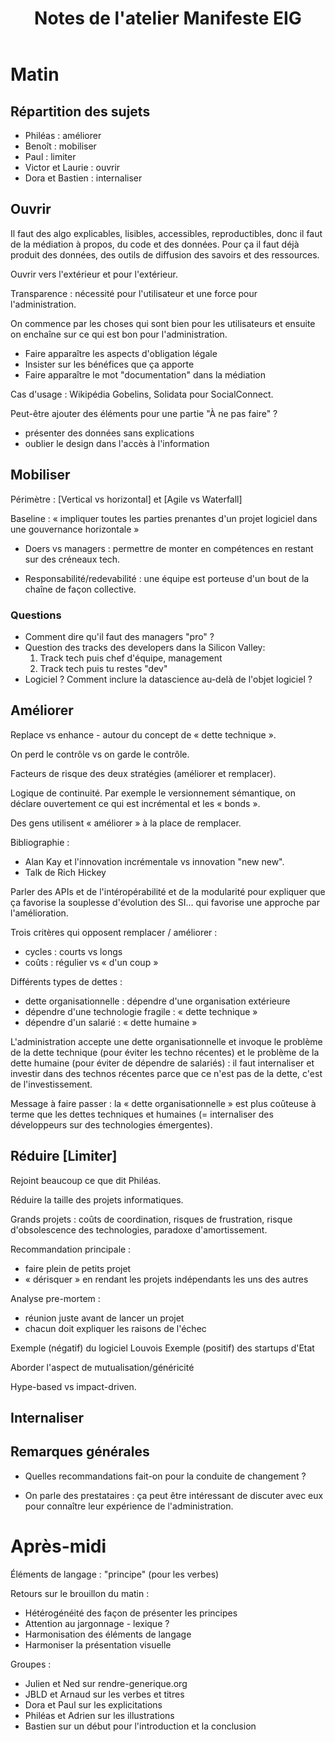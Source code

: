 #+title: Notes de l'atelier Manifeste EIG

* Matin

** Répartition des sujets

 - Philéas : améliorer
 - Benoît : mobiliser
 - Paul : limiter
 - Victor et Laurie : ouvrir
 - Dora et Bastien : internaliser

** Ouvrir

 Il faut des algo explicables, lisibles, accessibles, reproductibles,
 donc il faut de la médiation à propos, du code et des données. Pour ça
 il faut déjà produit des données, des outils de diffusion des savoirs
 et des ressources.

 Ouvrir vers l'extérieur et pour l'extérieur.

 Transparence : nécessité pour l'utilisateur et une force pour
 l'administration.

 On commence par les choses qui sont bien pour les utilisateurs et
 ensuite on enchaîne sur ce qui est bon pour l'administration.

 - Faire apparaître les aspects d'obligation légale
 - Insister sur les bénéfices que ça apporte
 - Faire apparaître le mot "documentation" dans la médiation

 Cas d'usage : Wikipédia Gobelins, Solidata pour SocialConnect.

 Peut-être ajouter des éléments pour une partie "À ne pas faire" ?

 - présenter des données sans explications
 - oublier le design dans l'accès à l'information

** Mobiliser

 Périmètre : [Vertical vs horizontal] et [Agile vs Waterfall]

 Baseline : « impliquer toutes les parties prenantes d'un projet
 logiciel dans une gouvernance horizontale »

 - Doers vs managers : permettre de monter en compétences en restant
   sur des créneaux tech.

 - Responsabilité/redevabilité : une équipe est porteuse d'un bout de
   la chaîne de façon collective.

*** Questions

 - Comment dire qu'il faut des managers "pro" ?
 - Question des tracks des developers dans la Silicon Valley:
   1. Track tech puis chef d'équipe, management
   2. Track tech puis tu restes "dev"
 - Logiciel ?  Comment inclure la datascience au-delà de l'objet
   logiciel ?

** Améliorer

 Replace vs enhance - autour du concept de « dette technique ».

 On perd le contrôle vs on garde le contrôle.

 Facteurs de risque des deux stratégies (améliorer et remplacer).

 Logique de continuité.  Par exemple le versionnement sémantique, on
 déclare ouvertement ce qui est incrémental et les « bonds ».

 Des gens utilisent « améliorer » à la place de remplacer.

 Bibliographie :

 - Alan Kay et l'innovation incrémentale vs innovation "new new".
 - Talk de Rich Hickey

 Parler des APIs et de l'intéropérabilité et de la modularité pour
 expliquer que ça favorise la souplesse d'évolution des SI... qui
 favorise une approche par l'amélioration.

 Trois critères qui opposent remplacer / améliorer :

 - cycles : courts vs longs
 - coûts : régulier vs « d'un coup »

 Différents types de dettes :

 - dette organisationnelle : dépendre d'une organisation extérieure
 - dépendre d'une technologie fragile : « dette technique »
 - dépendre d'un salarié : « dette humaine »

 L'administration accepte une dette organisationnelle et invoque le
 problème de la dette technique (pour éviter les techno récentes) et le
 problème de la dette humaine (pour éviter de dépendre de salariés) :
 il faut internaliser et investir dans des technos récentes parce que
 ce n'est pas de la dette, c'est de l'investissement.

 Message à faire passer : la « dette organisationnelle » est plus
 coûteuse à terme que les dettes techniques et humaines (= internaliser
 des développeurs sur des technologies émergentes).

** Réduire [Limiter]

 Rejoint beaucoup ce que dit Philéas.

 Réduire la taille des projets informatiques.

 Grands projets : coûts de coordination, risques de frustration, risque
 d'obsolescence des technologies, paradoxe d'amortissement.

 Recommandation principale : 

 - faire plein de petits projet
 - « dérisquer » en rendant les projets indépendants les uns des autres

 Analyse pre-mortem :

 - réunion juste avant de lancer un projet
 - chacun doit expliquer les raisons de l'échec

 Exemple (négatif) du logiciel Louvois
 Exemple (positif) des startups d'Etat

 Aborder l'aspect de mutualisation/généricité 

 Hype-based vs impact-driven.

** Internaliser
** Remarques générales

- Quelles recommandations fait-on pour la conduite de changement ?

- On parle des prestataires : ça peut être intéressant de discuter
  avec eux pour connaître leur expérience de l'administration.

* Après-midi

Éléments de langage : "principe" (pour les verbes)

Retours sur le brouillon du matin :

- Hétérogénéité des façon de présenter les principes
- Attention au jargonnage - lexique ?
- Harmonisation des éléments de langage
- Harmoniser la présentation visuelle

Groupes :

- Julien et Ned sur rendre-generique.org
- JBLD et Arnaud sur les verbes et titres
- Dora et Paul sur les explicitations
- Philéas et Adrien sur les illustrations
- Bastien sur un début pour l'introduction et la conclusion
